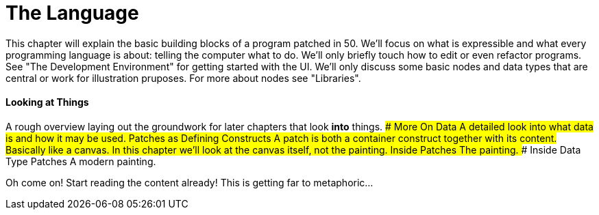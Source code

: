# The Language

This chapter will explain the basic building blocks of a program patched in 50. We'll focus on what is expressible and what every programming language is about: telling the computer what to do. We'll only briefly touch how to edit or even refactor programs. See "The Development Environment" for getting started with the UI. We'll only discuss some basic nodes and data types that are central or work for illustration pruposes. For more about nodes see "Libraries".

#### Looking at Things
A rough overview laying out the groundwork for later chapters that look **into** things.
#### More On Data
A detailed look into what data is and how it may be used.
#### Patches as Defining Constructs
A patch is both a container construct together with its content. Basically like a canvas. In this chapter we'll look at the canvas itself, not the painting.
#### Inside Patches
The painting.
#### Inside Data Type Patches
A modern painting.

Oh come on! Start reading the content already! This is getting far to metaphoric...